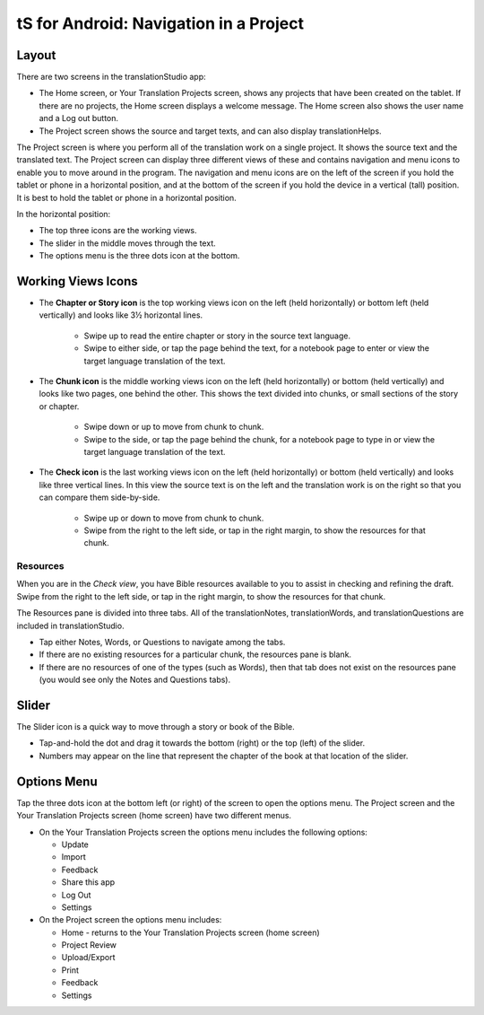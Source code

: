 tS for Android: Navigation in a Project
==============================================

Layout
------

There are two screens in the translationStudio app: 

*	The Home screen, or Your Translation Projects screen, shows any projects that have been created on the tablet. If there are no projects, the Home screen displays a welcome message. The Home screen also shows the user name and a Log out button.

*	The Project screen shows the source and target texts, and can also display translationHelps.

The Project screen is where you perform all of the translation work on a single project. It shows the source text and the translated text. The Project screen can display three different views of these and contains navigation and menu icons to enable you to move around in the program. 
The navigation and menu icons are on the left of the screen if you hold the tablet or phone in a horizontal position, and at the bottom of the screen if you hold the device in a vertical (tall) position.  It is best to hold the tablet or phone in a horizontal position.

In the horizontal position:

* The top three icons are the working views.

* The slider in the middle moves through the text.

* The options menu is the three dots icon at the bottom.

.. image:: ../images/tSNavigation.gif

Working Views Icons
-------------------

* The **Chapter or Story icon** is the top working views icon on the left (held horizontally) or bottom left (held vertically) and looks like 3½ horizontal lines. 

   * Swipe up to read the entire chapter or story in the source text language. 

   * Swipe to either side, or tap the page behind the text, for a notebook page to enter or view the target language translation of the text. 
 
* The **Chunk icon** is the middle working views icon on the left (held horizontally) or bottom (held vertically) and looks like two pages, one behind the other. This shows the text divided into chunks, or small sections of the story or chapter. 

   * Swipe down or up to move from chunk to chunk. 
   
   * Swipe to the side, or tap the page behind the chunk, for a notebook page to type in or view the target language translation of the text.
 
* The **Check icon** is the last working views icon on the left (held horizontally) or bottom (held vertically) and looks like three vertical lines. In this view the source text is on the left and the translation work is on the right so that you can compare them side-by-side. 

   * Swipe up or down to move from chunk to chunk. 
   
   * Swipe from the right to the left side, or tap in the right margin, to show the resources for that chunk.
   
Resources
^^^^^^^^^

When you are in the *Check view*, you have Bible resources available to you to assist in checking and refining the draft. Swipe from the right to the left side, or tap in the right margin, to show the resources for that chunk.

The Resources pane is divided into three tabs. All of the translationNotes, translationWords, and translationQuestions are included in translationStudio. 

* Tap either Notes, Words, or Questions to navigate among the tabs. 

* If there are no existing resources for a particular chunk, the resources pane is blank. 

* If there are no resources of one of the types (such as Words), then that tab does not exist on the resources pane (you would see only the Notes and Questions tabs).

Slider
------

The Slider icon is a quick way to move through a story or book of the Bible. 

* Tap-and-hold the dot and drag it towards the bottom (right) or the top (left) of the slider. 

* Numbers may appear on the line that represent the chapter of the book at that location of the slider.
 
Options Menu 
------------

Tap the three dots icon at the bottom left (or right) of the screen to open the options menu. The Project screen and the Your Translation Projects screen (home screen) have two different menus.

* On the Your Translation Projects screen the options menu includes the following options: 

  * Update
   
  * Import
   
  * Feedback 
   
  * Share this app
   
  * Log Out
   
  * Settings 

* On the Project screen the options menu includes: 

  * Home - returns to the Your Translation Projects screen (home screen)
  
  * Project Review
  
  * Upload/Export
  
  * Print
  
  * Feedback 
  
  * Settings 
  

